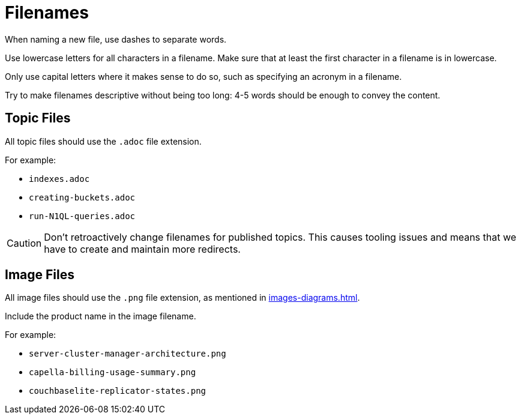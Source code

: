 = Filenames

When naming a new file, use dashes to separate words. 

Use lowercase letters for all characters in a filename. 
Make sure that at least the first character in a filename is in lowercase. 

Only use capital letters where it makes sense to do so, such as specifying an acronym in a filename. 

Try to make filenames descriptive without being too long: 4-5 words should be enough to convey the content. 

== Topic Files

All topic files should use the `.adoc` file extension.

For example: 

* `indexes.adoc`
* `creating-buckets.adoc`
* `run-N1QL-queries.adoc`

CAUTION: Don't retroactively change filenames for published topics. This causes tooling issues and means that we have to create and maintain more redirects.

== Image Files

All image files should use the `.png` file extension, as mentioned in xref:images-diagrams.adoc[].

Include the product name in the image filename. 

For example: 

* `server-cluster-manager-architecture.png`
* `capella-billing-usage-summary.png`
* `couchbaselite-replicator-states.png`